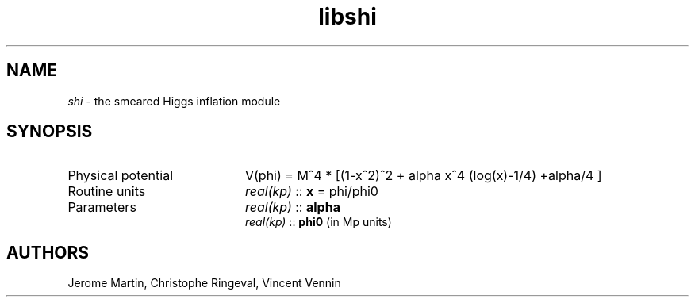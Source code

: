 .TH libshi 3 "November 3, 2016" "libaspic" "Module convention" 

.SH NAME
.I shi
- the smeared Higgs inflation module

.SH SYNOPSIS
.TP 20
Physical potential
V(phi) = M^4 * [(1-x^2)^2 + alpha x^4 (log(x)-1/4) +alpha/4 ]
.TP
Routine units
.I real(kp)
::
.B x
= phi/phi0
.TP
Parameters
.I real(kp)
::
.B alpha
.RS
.I real(kp)
::
.B phi0
(in Mp units)
.RS

.SH AUTHORS
Jerome Martin, Christophe Ringeval, Vincent Vennin
